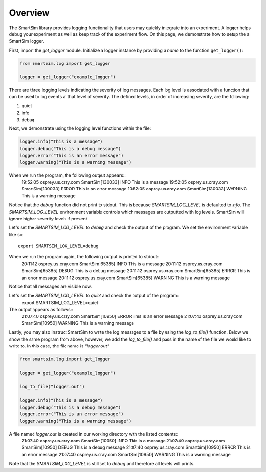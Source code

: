 ********
Overview
********
The SmartSim library provides logging functionality that users may quickly
integrate into an experiment. A logger helps debug your experiment
as well as keep track of the experiment flow. On this page, we demonstrate
how to setup the a SmartSim logger.

First, import the `get_logger` module.
Initialize a logger instance by providing a `name` to the function ``get_logger()``:

.. code-block:: python

      from smartsim.log import get_logger

      logger = get_logger("example_logger")

There are three logging levels indicating the severity of log messages.
Each log level is associated with a function that can be used to log events at
that level of severity. The defined levels, in order of increasing
severity, are the following:

1. quiet
2. info
3. debug

Next, we demonstrate using the logging level functions within the file:

.. code-block:: python

      logger.info("This is a message")
      logger.debug("This is a debug message")
      logger.error("This is an error message")
      logger.warning("This is a warning message")

When we run the program, the following output appears::
    19:52:05 osprey.us.cray.com SmartSim[130033] INFO This is a message
    19:52:05 osprey.us.cray.com SmartSim[130033] ERROR This is an error message
    19:52:05 osprey.us.cray.com SmartSim[130033] WARNING This is a warning message

Notice that the `debug` function did not print to stdout. This is because
`SMARTSIM_LOG_LEVEL` is defaulted to `info`. The `SMARTSIM_LOG_LEVEL` environment
variable controls which messages are outputted with log levels. SmartSim will
ignore higher severity levels if present.

Let's set the `SMARTSIM_LOG_LEVEL` to `debug` and check the output of the program.
We set the environment variable like so::
    export SMARTSIM_LOG_LEVEL=debug

When we run the program again, the following output is printed to stdout::
    20:11:12 osprey.us.cray.com SmartSim[65385] INFO This is a message
    20:11:12 osprey.us.cray.com SmartSim[65385] DEBUG This is a debug message
    20:11:12 osprey.us.cray.com SmartSim[65385] ERROR This is an error message
    20:11:12 osprey.us.cray.com SmartSim[65385] WARNING This is a warning message

Notice that all messages are visible now.

Let's set the `SMARTSIM_LOG_LEVEL` to `quiet` and check the output of the program::
    export SMARTSIM_LOG_LEVEL=quiet

The output appears as follows::
    21:07:40 osprey.us.cray.com SmartSim[10950] ERROR This is an error message
    21:07:40 osprey.us.cray.com SmartSim[10950] WARNING This is a warning message

Lastly, you may also instruct SmartSim to write the log messages
to a file by using the `log_to_file()` function.
Below we show the same program from above, however, we add the `log_to_file()`
and pass in the name of the file we would like to write to. In this case,
the file name is `"logger.out"`

.. code-block:: python

      from smartsim.log import get_logger

      logger = get_logger("example_logger")

      log_to_file("logger.out")

      logger.info("This is a message")
      logger.debug("This is a debug message")
      logger.error("This is an error message")
      logger.warning("This is a warning message")

A file named `logger.out` is created in our working directory with the listed contents::
    21:07:40 osprey.us.cray.com SmartSim[10950] INFO This is a message
    21:07:40 osprey.us.cray.com SmartSim[10950] DEBUG This is a debug message
    21:07:40 osprey.us.cray.com SmartSim[10950] ERROR This is an error message
    21:07:40 osprey.us.cray.com SmartSim[10950] WARNING This is a warning message

Note that the `SMARTSIM_LOG_LEVEL` is still set to `debug` and therefore all levels will prints.